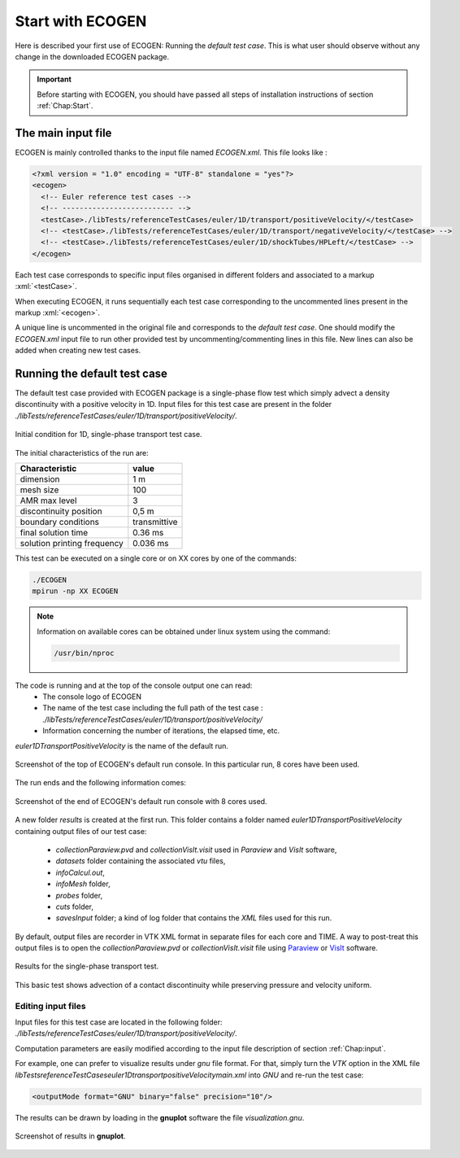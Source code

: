.. role:: xml(code)
  :language: xml

.. _Sec:tuto:begin:

*****************
Start with ECOGEN
*****************

Here is described your first use of ECOGEN: Running the *default test case*. This is what user should observe without any change in the downloaded ECOGEN package.

.. important::

  Before starting with ECOGEN, you should have passed all steps of installation instructions of section :ref:`Chap:Start`.

.. _Sec:tuto:mainXML:

The main input file
===================
ECOGEN is mainly controlled thanks to the input file named *ECOGEN.xml*. This file looks like :

.. code-block:: xml

  <?xml version = "1.0" encoding = "UTF-8" standalone = "yes"?>
  <ecogen>
    <!-- Euler reference test cases -->
    <!-- -------------------------- -->
    <testCase>./libTests/referenceTestCases/euler/1D/transport/positiveVelocity/</testCase>
    <!-- <testCase>./libTests/referenceTestCases/euler/1D/transport/negativeVelocity/</testCase> -->
    <!-- <testCase>./libTests/referenceTestCases/euler/1D/shockTubes/HPLeft/</testCase> -->
  </ecogen>

Each test case corresponds to specific input files organised in different folders and associated to a markup :xml:`<testCase>`.

When executing ECOGEN, it runs sequentially each test case corresponding to the uncommented lines present in the markup :xml:`<ecogen>`.

A unique line is uncommented in the original file and corresponds to the *default test case*. One should modify the *ECOGEN.xml* input file to run other provided test by uncommenting/commenting lines in this file. New lines can also be added when creating new test cases.

.. _Sec:tuto:default:

Running the default test case
=============================
The default test case provided with ECOGEN package is a single-phase flow test which simply advect a density discontinuity with a positive velocity in 1D. Input files for this test case are present in the folder *./libTests/referenceTestCases/euler/1D/transport/positiveVelocity/*.

.. _Fig:tutos:default:CI:

.. figure:: ./_static/tutos/default/CI.jpg
  :scale: 70%
  :align: center

  Initial condition for 1D, single-phase transport test case.

The initial characteristics of the run are:

+-----------------------------+--------------+
| Characteristic              | value        |
+=============================+==============+
| dimension                   | 1 m          |
+-----------------------------+--------------+
| mesh size                   | 100          |
+-----------------------------+--------------+
| AMR max level               | 3            |
+-----------------------------+--------------+
| discontinuity position      | 0,5 m        |
+-----------------------------+--------------+
| boundary conditions         | transmittive |
+-----------------------------+--------------+
| final solution time         | 0.36 ms      |
+-----------------------------+--------------+
| solution printing frequency | 0.036 ms     |
+-----------------------------+--------------+

This test can be executed on a single core or on XX cores by one of the commands:

.. code-block:: console

  ./ECOGEN
  mpirun -np XX ECOGEN

.. note::

  Information on available cores can be obtained under linux system using the command:

  .. code-block:: console

    /usr/bin/nproc

The code is running and at the top of the console output one can read:
 - The console logo of ECOGEN
 - The name of the test case including the full path of the test case : *./libTests/referenceTestCases/euler/1D/transport/positiveVelocity/*
 - Information concerning the number of iterations, the elapsed time, etc.

*euler1DTransportPositiveVelocity* is the name of the default run.

.. figure:: ./_static/tutos/default/RunECOGEN_Logo.png
  :scale: 100%
  :align: center

  Screenshot of the top of ECOGEN's default run console. In this particular run, 8 cores have been used.

The run ends and the following information comes:


.. figure:: ./_static/tutos/default/RunECOGEN_NormalEnding.png
  :scale: 100%
  :align: center

  Screenshot of the end of ECOGEN's default run console with 8 cores used.

A new folder *results* is created at the first run. This folder contains a folder named *euler1DTransportPositiveVelocity* containing output files of our test case:

 - *collectionParaview.pvd* and *collectionVisIt.visit* used in *Paraview* and *VisIt* software,
 - *datasets* folder containing the associated *vtu* files,
 - *infoCalcul.out*,
 - *infoMesh* folder,
 - *probes* folder,
 - *cuts* folder,
 - *savesInput* folder; a kind of log folder that contains the *XML* files used for this run.

By default, output files are recorder in VTK XML format in separate files for each core and TIME. A way to post-treat this output files is to open the *collectionParaview.pvd* or *collectionVisIt.visit* file using Paraview_ or VisIt_ software.

.. _Fig:tutos:default:results:

.. figure:: ./_static/tutos/default/transport.*
  :scale: 50%
  :align: center

  Results for the single-phase transport test.

This basic test shows advection of a contact discontinuity while preserving pressure and velocity uniform.

Editing input files
-------------------
Input files for this test case are located in the following folder: *./libTests/referenceTestCases/euler/1D/transport/positiveVelocity/*.

Computation parameters are easily modified according to the input file description of section :ref:`Chap:input`.

For example, one can prefer to visualize results under *gnu* file format. For that, simply turn the *VTK* option in the XML file *\libTests\referenceTestCases\euler\1D\transport\positiveVelocity\main.xml* into *GNU* and re-run the test case:

.. code-block:: xml

  <outputMode format="GNU" binary="false" precision="10"/>

The results can be drawn by loading in the **gnuplot** software the file *visualization.gnu*.

.. figure:: ./_static/tutos/default/GnuplotScreenshotDefaultUse.png
  :scale: 75%
  :align: center

  Screenshot of results in **gnuplot**.

.. _Paraview: https://www.paraview.org/
.. _VisIt: https://wci.llnl.gov/simulation/computer-codes/visit/
